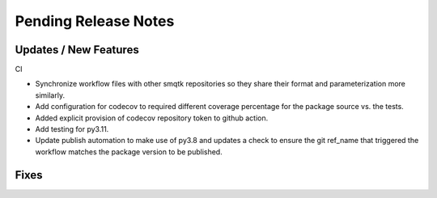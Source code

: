 Pending Release Notes
=====================

Updates / New Features
----------------------

CI

* Synchronize workflow files with other smqtk repositories so they share their
  format and parameterization more similarly.

* Add configuration for codecov to required different coverage percentage for
  the package source vs. the tests.

* Added explicit provision of codecov repository token to github action.

* Add testing for py3.11.

* Update publish automation to make use of py3.8 and updates a check to ensure
  the git ref_name that triggered the workflow matches the package version to
  be published.

Fixes
-----
